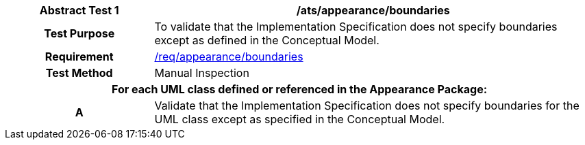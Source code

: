 [[ats_appearance_boundaries]]
[cols="2h,6",options="header"]
|===
| Abstract Test {counter:ats-id} | /ats/appearance/boundaries
^|Test Purpose |To validate that the Implementation Specification does not specify boundaries except as defined in the Conceptual Model.
^|Requirement |<<req_appearance_boundaries,/req/appearance/boundaries>>
^|Test Method |Manual Inspection
2+|For each UML class defined or referenced in the Appearance Package:
^|A |Validate that the Implementation Specification does not specify boundaries for the UML class except as specified in the Conceptual Model.
|===
